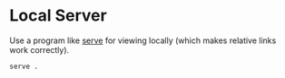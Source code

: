 * Local Server

  Use a program like [[https://www.npmjs.com/package/serve][serve]] for viewing locally (which makes relative links work
  correctly).

  #+begin_src sh
    serve .
  #+end_src
